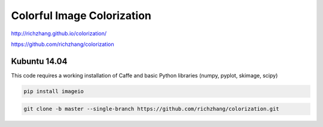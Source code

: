 Colorful Image Colorization
===========================

http://richzhang.github.io/colorization/

https://github.com/richzhang/colorization

Kubuntu 14.04
.............

This code requires a working installation of Caffe and basic Python libraries (numpy, pyplot, skimage, scipy)

.. code:: tcsh

  pip install imageio
  
.. code:: tcsh

  git clone -b master --single-branch https://github.com/richzhang/colorization.git